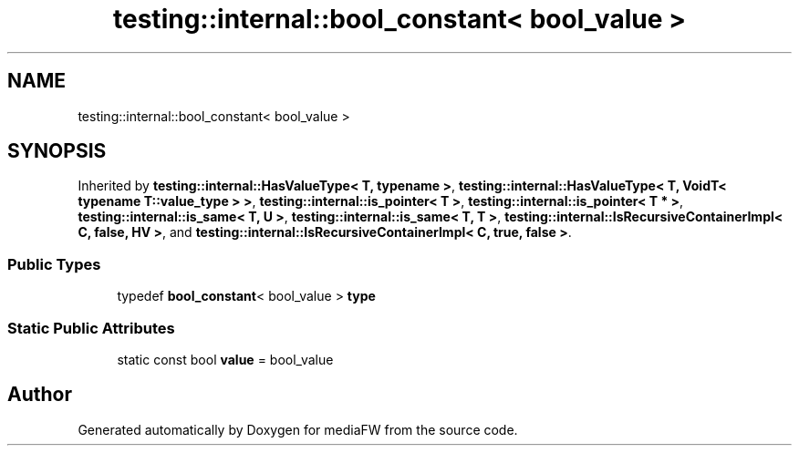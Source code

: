 .TH "testing::internal::bool_constant< bool_value >" 3 "Mon Oct 15 2018" "mediaFW" \" -*- nroff -*-
.ad l
.nh
.SH NAME
testing::internal::bool_constant< bool_value >
.SH SYNOPSIS
.br
.PP
.PP
Inherited by \fBtesting::internal::HasValueType< T, typename >\fP, \fBtesting::internal::HasValueType< T, VoidT< typename T::value_type > >\fP, \fBtesting::internal::is_pointer< T >\fP, \fBtesting::internal::is_pointer< T * >\fP, \fBtesting::internal::is_same< T, U >\fP, \fBtesting::internal::is_same< T, T >\fP, \fBtesting::internal::IsRecursiveContainerImpl< C, false, HV >\fP, and \fBtesting::internal::IsRecursiveContainerImpl< C, true, false >\fP\&.
.SS "Public Types"

.in +1c
.ti -1c
.RI "typedef \fBbool_constant\fP< bool_value > \fBtype\fP"
.br
.in -1c
.SS "Static Public Attributes"

.in +1c
.ti -1c
.RI "static const bool \fBvalue\fP = bool_value"
.br
.in -1c

.SH "Author"
.PP 
Generated automatically by Doxygen for mediaFW from the source code\&.
